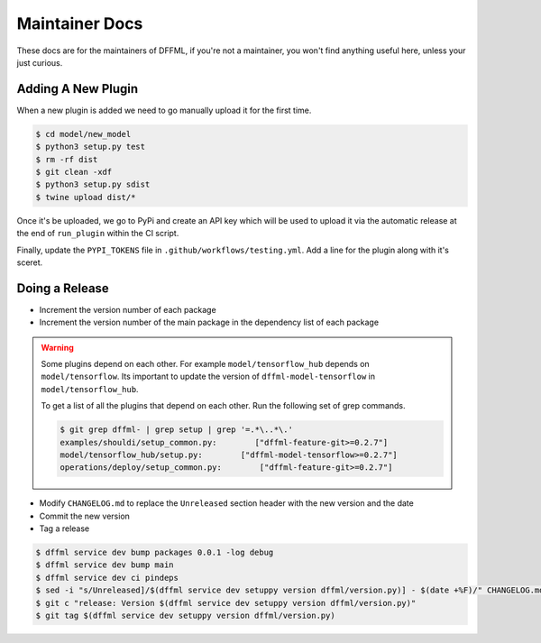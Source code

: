 Maintainer Docs
===============

These docs are for the maintainers of DFFML, if you're not a maintainer, you
won't find anything useful here, unless your just curious.

Adding A New Plugin
-------------------

When a new plugin is added we need to go manually upload it for the first time.

.. code-block:: console

    $ cd model/new_model
    $ python3 setup.py test
    $ rm -rf dist
    $ git clean -xdf
    $ python3 setup.py sdist
    $ twine upload dist/*

Once it's be uploaded, we go to PyPi and create an API key which will be used to
upload it via the automatic release at the end of ``run_plugin`` within the CI
script.

.. image:: /images/pypi-token-to-github-secret.gif

Finally, update the ``PYPI_TOKENS`` file in ``.github/workflows/testing.yml``.
Add a line for the plugin along with it's sceret.

Doing a Release
---------------

- Increment the version number of each package

- Increment the version number of the main package in the dependency list of
  each package

.. warning::

    Some plugins depend on each other. For example
    ``model/tensorflow_hub`` depends on ``model/tensorflow``. Its important to
    update the version of ``dffml-model-tensorflow`` in
    ``model/tensorflow_hub``.

    To get a list of all the plugins that depend on each other. Run the
    following set of grep commands.

    .. code-block:: console

        $ git grep dffml- | grep setup | grep '=.*\..*\.'
        examples/shouldi/setup_common.py:        ["dffml-feature-git>=0.2.7"]
        model/tensorflow_hub/setup.py:        ["dffml-model-tensorflow>=0.2.7"]
        operations/deploy/setup_common.py:        ["dffml-feature-git>=0.2.7"]

- Modify ``CHANGELOG.md`` to replace the ``Unreleased`` section header with the
  new version and the date

- Commit the new version

- Tag a release

.. code-block:: console

    $ dffml service dev bump packages 0.0.1 -log debug
    $ dffml service dev bump main
    $ dffml service dev ci pindeps
    $ sed -i "s/Unreleased]/$(dffml service dev setuppy version dffml/version.py)] - $(date +%F)/" CHANGELOG.md
    $ git c "release: Version $(dffml service dev setuppy version dffml/version.py)"
    $ git tag $(dffml service dev setuppy version dffml/version.py)
